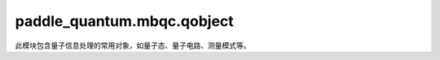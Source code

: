 paddle\_quantum.mbqc.qobject
============================

此模块包含量子信息处理的常用对象，如量子态、量子电路、测量模式等。

.. py:class:: State(vector, system)
   :noindex:

   基类：``object``

   定义量子态。

   :param vector: 量子态的列向量
   :type vector: Optional[paddle.Tensor]
   :param system: 量子态的系统标签列表
   :type system: Optional[list]

.. py:class:: Circuit(width)
   :noindex:

   基类：``object``

   定义量子电路。

   :param width: 电路的宽度（比特数）
   :type width: int

   .. warning::

      当前版本仅支持 ``H, X, Y, Z, S, T, Rx, Ry, Rz, Rz_5, U, CNOT, CNOT_15, CZ`` 中的量子门以及测量操作。

   .. py:method:: h(which_qubit)
      :noindex:

      添加 ``Hadamard`` 门。

      其矩阵形式为：

      .. math::

         \frac{1}{\sqrt{2}}\begin{bmatrix} 1&1\\1&-1 \end{bmatrix}

      代码示例：

      .. code-block:: python

         from paddle_quantum.mbqc.qobject import Circuit
         width = 1
         cir = Circuit(width)
         which_qubit = 0
         cir.h(which_qubit)
         print(cir.get_circuit())

      ::

         [['h', [0], None]]

      :param which_qubit: 作用量子门的量子位编号
      :type which_qubit: int

   .. py:method:: x(which_qubit)
      :noindex:

      添加 ``Pauli X`` 门。

      其矩阵形式为：

        .. math::

            \begin{bmatrix} 0 & 1 \\ 1 & 0 \end{bmatrix}

      代码示例：

      .. code-block:: python

         from paddle_quantum.mbqc.qobject import Circuit
         width = 1
         cir = Circuit(width)
         which_qubit = 0
         cir.x(which_qubit)
         print(cir.get_circuit())

      ::

         [['x', [0], None]]

      :param which_qubit: 作用量子门的量子位编号
      :type which_qubit: int

   .. py:method:: y(which_qubit)
      :noindex:

      添加 ``Pauli Y`` 门。

      其矩阵形式为：

      .. math::

         \begin{bmatrix} 0 & -i \\ i & 0 \end{bmatrix}

      代码示例：

      .. code-block:: python

         from paddle_quantum.mbqc.qobject import Circuit
         width = 1
         cir = Circuit(width)
         which_qubit = 0
         cir.y(which_qubit)
         print(cir.get_circuit())

      ::

         [['y', [0], None]]

      :param which_qubit: 作用量子门的量子位编号
      :type which_qubit: int

   .. py:method:: z(which_qubit)
      :noindex:

      添加 ``Pauli Z`` 门。

      其矩阵形式为：

      .. math::

         \begin{bmatrix} 1 & 0 \\ 0 & -1 \end{bmatrix}

      代码示例：

      .. code-block:: python

         from paddle_quantum.mbqc.qobject import Circuit
         width = 1
         cir = Circuit(width)
         which_qubit = 0
         cir.z(which_qubit)
         print(cir.get_circuit())

      ::

         [['z', [0], None]]

      :param which_qubit: 作用量子门的量子位编号
      :type which_qubit: int

   .. py:method:: s(which_qubit)
      :noindex:

      添加 ``S`` 门。

      其矩阵形式为：

      .. math::

         \begin{bmatrix} 1&0\\0& i \end{bmatrix}

      代码示例：

      .. code-block:: python

         from paddle_quantum.mbqc.qobject import Circuit
         width = 1
         cir = Circuit(width)
         which_qubit = 0
         cir.s(which_qubit)
         print(cir.get_circuit())

      ::

         [['s', [0], None]]

      :param which_qubit: 作用量子门的量子位编号
      :type which_qubit: int

   .. py:method:: t(which_qubit)
      :noindex:

      添加 ``T`` 门。

      其矩阵形式为：

      .. math::

         \begin{bmatrix} 1&0\\0& e^{i\pi/ 4} \end{bmatrix}

      代码示例：

      .. code-block:: python

         from paddle_quantum.mbqc.qobject import Circuit
         width = 1
         cir = Circuit(width)
         which_qubit = 0
         cir.t(which_qubit)
         print(cir.get_circuit())

      ::

         [['t', [0], None]]

      :param which_qubit: 作用量子门的量子位编号
      :type which_qubit: int

   .. py:method:: rx(theta, which_qubit)
      :noindex:

      添加关于 x 轴的旋转门。

      其矩阵形式为：

      .. math::

         \begin{bmatrix} \cos\frac{\theta}{2} & -i\sin\frac{\theta}{2} \\ -i\sin\frac{\theta}{2} & \cos\frac{\theta}{2} \end{bmatrix}

      代码示例：

      ..  code-block:: python

         from paddle import to_tensor
         from paddle_quantum.mbqc.qobject import Circuit
         width = 1
         cir = Circuit(width)
         which_qubit = 0
         angle = to_tensor([1], dtype='float64')
         cir.rx(angle, which_qubit)
         print(cir.get_circuit())

      ::

         [['rx', [0], Tensor(shape=[1], dtype=float64, place=CPUPlace, stop_gradient=True, [1.])]]

      :param theta: 旋转角度
      :type theta: paddle.Tensor
      :param which_qubit: 作用量子门的量子位编号
      :type which_qubit: int

   .. py:method:: ry(theta, which_qubit)
      :noindex:

      添加关于 y 轴的旋转门。

      其矩阵形式为：

      .. math::

         \begin{bmatrix} \cos\frac{\theta}{2} & -\sin\frac{\theta}{2} \\ \sin\frac{\theta}{2} & \cos\frac{\theta}{2} \end{bmatrix}

      代码示例：

      ..  code-block:: python

         from paddle import to_tensor
         from paddle_quantum.mbqc.qobject import Circuit
         width = 1
         cir = Circuit(width)
         which_qubit = 0
         angle = to_tensor([1], dtype='float64')
         cir.ry(angle, which_qubit)
         print(cir.get_circuit())

      ::

         [['ry', [0], Tensor(shape=[1], dtype=float64, place=CPUPlace, stop_gradient=True, [1.])]]

      :param theta: 旋转角度
      :type theta: paddle.Tensor
      :param which_qubit: 作用量子门的量子位编号
      :type which_qubit: int

   .. py:method:: rz(theta, which_qubit)
      :noindex:

      添加关于 z 轴的旋转门。

      其矩阵形式为：

      .. math::

         \begin{bmatrix} 1 & 0 \\ 0 & e^{i\theta} \end{bmatrix}


      代码示例：

      ..  code-block:: python

         from paddle import to_tensor
         from paddle_quantum.mbqc.qobject import Circuit
         width = 1
         cir = Circuit(width)
         which_qubit = 0
         angle = to_tensor([1], dtype='float64')
         cir.rz(angle, which_qubit)
         print(cir.get_circuit())

      ::

         [['rz', [0], Tensor(shape=[1], dtype=float64, place=CPUPlace, stop_gradient=True, [1.])]]

      :param theta: 旋转角度
      :type theta: paddle.Tensor
      :param which_qubit: 作用量子门的量子位编号
      :type which_qubit: int

   .. py:method:: rz_5(theta, which_qubit)
      :noindex:

      添加关于 z 轴的旋转门（该旋转门对应的测量模式由五个量子比特构成）。

      其矩阵形式为：

      .. math::

         \begin{bmatrix} 1 & 0 \\ 0 & e^{i\theta} \end{bmatrix}


      代码示例：

      ..  code-block:: python

         from paddle import to_tensor
         from paddle_quantum.mbqc.qobject import Circuit
         width = 1
         cir = Circuit(width)
         which_qubit = 0
         angle = to_tensor([1], dtype='float64')
         cir.rz(angle, which_qubit)
         print(cir.get_circuit())

      ::

         [['rz_5', [0], Tensor(shape=[1], dtype=float64, place=CPUPlace, stop_gradient=True, [1.])]]

      :param theta: 旋转角度
      :type theta: paddle.Tensor
      :param which_qubit: 作用量子门的量子位编号
      :type which_qubit: int

   .. py:method:: u(params, which_qubit)

      添加单量子比特的任意酉门。

      .. warning::

         这里的酉门采用 ``Rz Rx Rz`` 分解，

      其分解形式为：

      .. math::

         U(\alpha, \beta, \gamma) = Rz(\gamma) Rx(\beta) Rz(\alpha)

      代码示例：

      ..  code-block:: python

         from paddle import to_tensor
         from numpy import pi
         from paddle_quantum.mbqc.qobject import Circuit
         width = 1
         cir = Circuit(width)
         which_qubit = 0
         alpha = to_tensor([pi / 2], dtype='float64')
         beta = to_tensor([pi], dtype='float64')
         gamma = to_tensor([- pi / 2], dtype='float64')
         cir.u([alpha, beta, gamma], which_qubit)
         print(cir.get_circuit())

      ::

         [['u', [0], [Tensor(shape=[1], dtype=float64, place=CPUPlace, stop_gradient=True,
            [1.57079633]), Tensor(shape=[1], dtype=float64, place=CPUPlace, stop_gradient=True,
            [3.14159265]), Tensor(shape=[1], dtype=float64, place=CPUPlace, stop_gradient=True,
            [-1.57079633])]]]

      :param params: 单比特酉门的三个旋转角度
      :type params: List[paddle.Tensor]
      :param which_qubit: 作用量子门的量子位编号
      :type which_qubit: int

   .. py:method:: cnot(which_qubits)
      :noindex:

      添加控制非门。

      当 ``which_qubits`` 为 ``[0, 1]`` 时，其矩阵形式为：

      .. math::

         \begin{bmatrix} 1 & 0 & 0 & 0 \\ 0 & 1 & 0 & 0 \\ 0 & 0 & 0 & 1 \\ 0 & 0 & 1 & 0 \end{bmatrix}

      代码示例：

      .. code-block:: python

         from paddle_quantum.mbqc.qobject import Circuit
         width = 2
         cir = Circuit(width)
         which_qubits = [0, 1]
         cir.cnot(which_qubits)
         print(cir.get_circuit())
      ::

         [['cnot', [0, 1], None]]

      :param which_qubits: 作用量子门的量子位，其中列表第一个元素为控制位，第二个元素为受控位
      :type which_qubits: List[int]

   .. py:method:: cnot_15(which_qubits)

      添加控制非门（该门对应的测量模式由十五个量子比特构成）。

      当 ``which_qubits`` 为 ``[0, 1]`` 时，其矩阵形式为：

      .. math::

         \begin{bmatrix} 1 & 0 & 0 & 0 \\ 0 & 1 & 0 & 0 \\ 0 & 0 & 0 & 1 \\ 0 & 0 & 1 & 0 \end{bmatrix}

      代码示例：

      .. code-block:: python

         from paddle_quantum.mbqc.qobject import Circuit
         width = 2
         cir = Circuit(width)
         which_qubits = [0, 1]
         cir.cnot_15(which_qubits)
         print(cir.get_circuit())
      ::

         [['cnot_15', [0, 1], None]]

      :param which_qubits: 作用量子门的量子位，其中列表第一个元素为控制位，第二个元素为受控位
      :type which_qubits: List[int]

   .. py:method:: cz(which_qubits)
      :noindex:

      添加控制 Z 门。

      当 ``which_qubits`` 为 ``[0, 1]`` 时，其矩阵形式为：

      .. math::

         \begin{bmatrix} 1 & 0 & 0 & 0 \\ 0 & 1 & 0 & 0 \\ 0 & 0 & 1 & 0 \\ 0 & 0 & 0 & -1 \end{bmatrix}

      代码示例：

      .. code-block:: python

         from paddle_quantum.mbqc.qobject import Circuit
         width = 2
         cir = Circuit(width)
         which_qubits = [0, 1]
         cir.cz(which_qubits)
         print(cir.get_circuit())
      ::

         [['cz', [0, 1], None]]

      :param which_qubits: 作用量子门的量子位，其中列表第一个元素为控制位，第二个元素为受控位
      :type which_qubits: List[int]

   .. py:method:: measure(which_qubit, basis_list)

      对量子电路输出的量子态进行测量。

      .. note::

         除默认的 Z 测量外，此处的测量方式可以由用户自定义，但需要将测量方式与测量比特相对应。

      .. warning::

         此方法只接受三种输入方式：
         1. 不输入任何参数，表示对所有的量子位进行 Z 测量；
         2. 输入量子位，但不输入测量基，表示对输入的量子位进行 Z 测量；
         3. 输入量子位和对应测量基，表示对输入量子位进行指定的测量。
         如果用户希望自定义测量基参数，需要注意输入格式为 ``[angle, plane, domain_s, domain_t]``，
         且当前版本的测量平面 ``plane`` 只能支持 ``XY`` 或 ``YZ``。

      :param which_qubit: 被测量的量子位
      :type which_qubit: Optional[int]
      :param basis_list: 测量方式
      :type basis_list: Optional[list]

   .. py:method:: is_valid()

      检查输入的量子电路是否符合规定。

      我们规定输入的量子电路中，每一个量子位上至少作用一个量子门。

      :return: 量子电路是否符合规定的布尔值
      :rtype: bool

   .. py:method:: get_width()

      返回量子电路的宽度。

      :return: 量子电路的宽度
      :rtype: int

   .. py:method:: get_circuit()

      返回量子电路列表。

      :return: 量子电路列表
      :rtype: list

   .. py:method:: get_measured_qubits()

      返回量子电路中测量的比特位。

      :return: 量子电路中测量的比特位列表
      :rtype: list

   .. py:method:: print_circuit_list()

      打印电路图的列表。

      代码示例：

      .. code-block:: python

         from paddle_quantum.mbqc.qobject import Circuit
         from paddle import to_tensor
         from numpy import pi

         n = 2
         theta = to_tensor([pi], dtype="float64")
         cir = Circuit(n)
         cir.h(0)
         cir.cnot([0, 1])
         cir.rx(theta, 1)
         cir.measure()
         cir.print_circuit_list()

      ::

         --------------------------------------------------
                          Current circuit
         --------------------------------------------------
         Gate Name       Qubit Index     Parameter
         --------------------------------------------------
         h               [0]             None
         cnot            [0, 1]          None
         rx              [1]             3.141592653589793
         m               [0]             [0.0, 'YZ', [], []]
         m               [1]             [0.0, 'YZ', [], []]
         --------------------------------------------------

      :return: 用来打印的字符串
      :rtype: string

.. py:class:: Pattern(name, space, input_, output_, commands)

   基类：``object``

   定义测量模式。

   该测量模式的结构依据文献 [The measurement calculus, arXiv: 0704.1263]。

   :param name: 测量模式的名称
   :type name: str
   :param space: 测量模式所有节点列表
   :type space: list
   :param input_: 测量模式的输入节点列表
   :type input_: list
   :param output_: 测量模式的输出节点列表
   :type output_: list
   :param commands: 测量模式的命令列表
   :type commands: list

   .. py:class:: CommandE

      基类：``object``

      定义纠缠命令类。

      .. note::

         此处纠缠命令对应作用控制 Z 门。

      :param which_qubits: 作用纠缠命令的两个节点标签构成的列表
      :type which_qubits: list

   .. py:class:: CommandM

      基类：``object``

      定义测量命令类。

      测量命令有五个属性，分别为测量比特的标签 ``which_qubit``，原始的测量角度 ``angle``，测量平面 ``plane``，域 s 对应的节点标签列表 ``domain_s``，域 t 对应的节点标签列表 ``domain_t``。设原始角度为 :math:`\alpha`，则考虑域中节点依赖关系后的测量角度 :math:`\theta` 为：

      .. math::

         \theta = (-1)^s \times \alpha + t \times \pi

      .. note::

         域 s 和域 t 是 MBQC 模型中的概念，分别记录了 Pauli X 算符和 Pauli Z 算符对测量角度产生的影响，二者共同记录了该测量节点对其他节点的测量结果的依赖关系。

      .. warning::

         该命令当前只支持 XY 和 YZ 平面的测量。

      :param which_qubit: 作用测量命令的节点标签
      :type which_qubit: Any
      :param angle: 原始的测量角度
      :type angle: paddle.Tensor
      :param plane: 测量平面
      :type plane: str
      :param domain_s: 域 s 对应的节点标签列表
      :type domain_s: list
      :param domain_t: 域 t 对应的节点标签列表
      :type domain_t: list

   .. py:class:: CommandX

      基类：``object``

      定义 Pauli X 副产品修正命令类。

      :param which_qubit: 作用修正算符的节点标签
      :type which_qubit: Any
      :param domain: 依赖关系列表
      :type domain: list

   .. py:class:: CommandZ

      基类：``object``

      定义 Pauli Z 副产品修正命令。

      .. note::

         此处纠缠命令对应作用控制 Z 门。

      :param which_qubit: 作用修正算符的节点标签
      :type which_qubit: Any
      :param domain: 依赖关系列表
      :type domain: list

   .. py:class:: CommandS

      基类：``object``

      定义“信号转移”命令类。

      .. note::

         “信号转移”是一类特殊的操作，用于消除测量命令对域 t 中节点的依赖关系，在某些情况下对测量模式进行简化。

      :param which_qubit: 消除依赖关系的测量命令作用的节点标签
      :type which_qubit: Any
      :param domain: 依赖关系列表
      :type domain: list

   .. py:method:: print_command_list()

      打印该 ``Pattern`` 类中的命令的信息，便于用户查看。

      代码示例:

      .. code-block:: python

         from paddle_quantum.mbqc.qobject import Circuit
         from paddle_quantum.mbqc.mcalculus import MCalculus

         n = 1
         cir = Circuit(n)
         cir.h(0)
         pat = MCalculus()
         pat.set_circuit(cir)
         pattern = pat.get_pattern()
         pattern.print_command_list()

      ::

         -----------------------------------------------------------
                              Current Command List
         -----------------------------------------------------------
         Command:        E
         which_qubits:   [('0/1', '0/1'), ('0/1', '1/1')]
         -----------------------------------------------------------
         Command:        M
         which_qubit:    ('0/1', '0/1')
         plane:          XY
         angle:          0.0
         domain_s:       []
         domain_t:       []
         -----------------------------------------------------------
         Command:        X
         which_qubit:    ('0/1', '1/1')
         domain:         [('0/1', '0/1')]
         -----------------------------------------------------------
